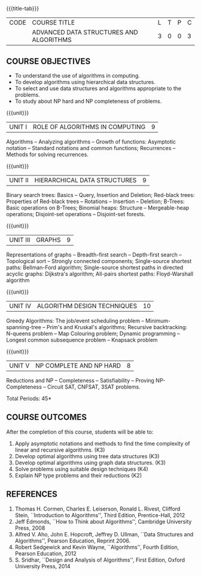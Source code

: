 * 
:properties:
:author: R. Kanchana, R.S. Milton
:date: 26 April 2022
:end:

#+startup: showall
{{{title-tab}}}
| CODE | COURSE TITLE                            | L | T | P | C |
|      | ADVANCED DATA STRUCTURES AND ALGORITHMS | 3 | 0 | 0 | 3 |

** R2021 Changes                                                   :noexport:
  1. This topic was added
  2. That topic is not important

** COURSE OBJECTIVES
- To understand the use of algorithms in computing.
- To develop algorithms using hierarchical data structures.
- To select and use data structures and algorithms appropriate to the
  problems.
- To study about NP hard and NP completeness of problems. 

{{{unit}}}
| UNIT I | ROLE OF ALGORITHMS IN COMPUTING | 9 |
Algorithms -- Analyzing algorithms -- Growth of functions: Asymptotic
notation -- Standard notations and common functions; Recurrences --
Methods for solving recurrences.

{{{unit}}}
| UNIT II | HIERARCHICAL DATA STRUCTURES | 9 |
Binary search trees: Basics -- Query, Insertion and Deletion;
Red-black trees: Properties of Red-black trees -- Rotations --
Insertion -- Deletion; B-Trees: Basic operations on B-Trees; Binomial
heaps: Structure -- Mergeable-heap operations; Disjoint-set operations
-- Disjoint-set forests.

{{{unit}}}
| UNIT III | GRAPHS | 9  |
Representations of graphs -- Breadth-first search -- Depth-first
search -- Topological sort -- Strongly connected components;
Single-source shortest paths: Bellman-Ford algorithm; Single-source
shortest paths in directed acyclic graphs: Dijkstra's algorithm;
All-pairs shortest paths: Floyd-Warshall algorithm

{{{unit}}}
| UNIT IV | ALGORITHM DESIGN TECHNIQUES | 10 |
Greedy Algorithms: The job/event scheduling problem --
Minimum-spanning-tree -- Prim's and Kruskal's algorithms; Recursive
backtracking: N-queens problem -- Map Colouring problem; Dynamic
programming -- Longest common subsequence problem -- Knapsack problem

{{{unit}}}
| UNIT V | NP COMPLETE AND NP HARD | 8 |
Reductions and NP -- Completeness -- Satisfiability -- Proving
NP-Completeness -- Circuit SAT, CNFSAT, 3SAT problems.

\hfill *Total Periods: 45*

** COURSE OUTCOMES
After the completion of this course, students will be able to:
1. Apply asymptotic notations and methods to find the time complexity
   of linear and recursive algorithms. (K3)
2. Develop optimal algorithms using tree data structures (K3)
3. Develop optimal algorithms using graph data structures. (K3)
4. Solve problems using suitable design techniques (K4)
5. Explain NP type problems and their reductions (K2)

** REFERENCES
1. Thomas H. Cormen, Charles E. Leiserson, Ronald L. Rivest, Clifford
   Stein, ``Introduction to Algorithms'', Third Edition,
   Prentice-Hall, 2012
2. Jeff Edmonds, ``How to Think about Algorithms'', Cambridge
   University Press, 2008
3. Alfred V. Aho, John E. Hopcroft, Jeffrey D. Ullman, ``Data
   Structures and Algorithms'', Pearson Education, Reprint 2006.
4. Robert Sedgewick and Kevin Wayne, ``Algorithms'', Fourth Edition,
   Pearson Education, 2012
5. S. Sridhar, ``Design and Analysis of Algorithms'', First Edition,
   Oxford University Press, 2014

